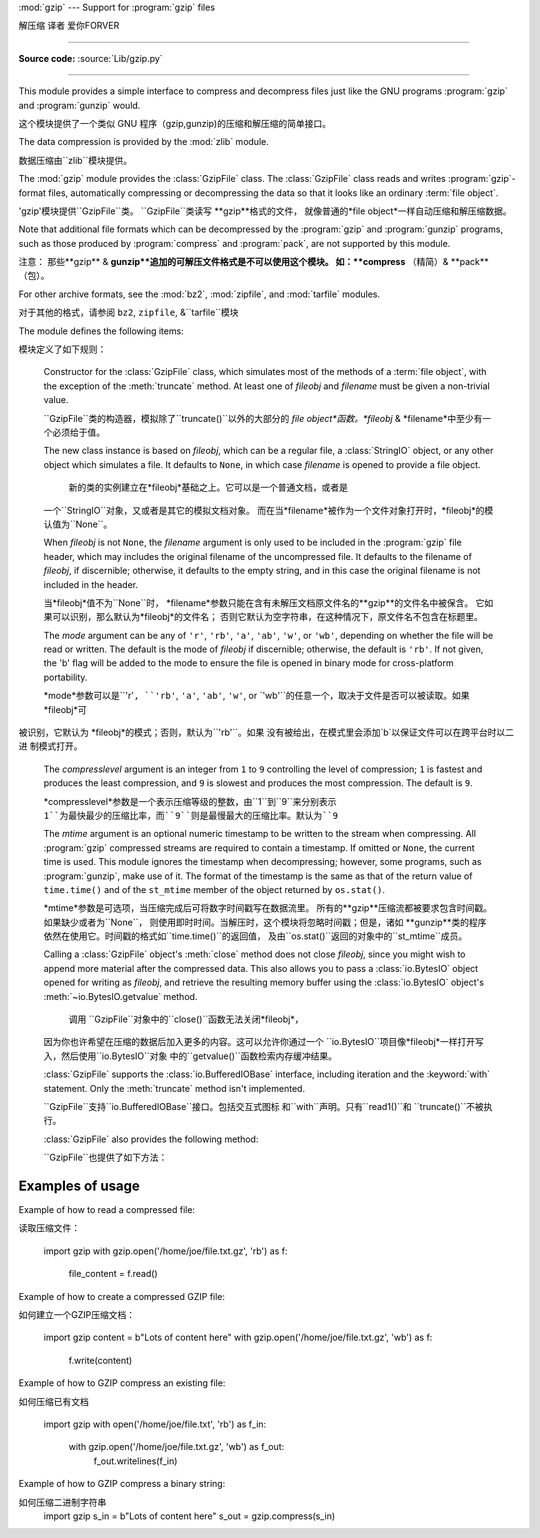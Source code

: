:mod:`gzip` --- Support for :program:`gzip` files

解压缩 译者 爱你FORVER

=================================================

.. module:: gzip
   :synopsis: Interfaces for gzip compression and decompression using file objects.

**Source code:** :source:`Lib/gzip.py`

--------------

This module provides a simple interface to compress and decompress files just
like the GNU programs :program:`gzip` and :program:`gunzip` would.

这个模块提供了一个类似 GNU 程序（gzip,gunzip)的压缩和解压缩的简单接口。

The data compression is provided by the :mod:`zlib` module.

数据压缩由``zlib``模块提供。


The :mod:`gzip` module provides the :class:`GzipFile` class. The :class:`GzipFile`
class reads and writes :program:`gzip`\ -format files, automatically compressing
or decompressing the data so that it looks like an ordinary :term:`file object`.

'gzip'模块提供``GzipFile``类。
``GzipFile``类读写 **gzip**格式的文件，
就像普通的*file object*一样自动压缩和解压缩数据。


Note that additional file formats which can be decompressed by the
:program:`gzip` and :program:`gunzip` programs, such  as those produced by
:program:`compress` and :program:`pack`, are not supported by this module.

注意：
那些**gzip** & **gunzip**追加的可解压文件格式是不可以使用这个模块。
如：**compress** （精简）& **pack**（包）。


For other archive formats, see the :mod:`bz2`, :mod:`zipfile`, and
:mod:`tarfile` modules.

对于其他的格式，请参阅 ``bz2``, ``zipfile``, &``tarfile``模块


The module defines the following items:

模块定义了如下规则：


.. class:: GzipFile(filename=None, mode=None, compresslevel=9, fileobj=None, mtime=None)

   Constructor for the :class:`GzipFile` class, which simulates most of the
   methods of a :term:`file object`, with the exception of the :meth:`truncate`
   method.  At least one of *fileobj* and *filename* must be given a non-trivial
   value.

   ``GzipFile``类的构造器，模拟除了``truncate()``以外的大部分的
   *file object*函数。*fileobj* & *filename*中至少有一个必须给于值。


   The new class instance is based on *fileobj*, which can be a regular file, a
   :class:`StringIO` object, or any other object which simulates a file.  It
   defaults to ``None``, in which case *filename* is opened to provide a file
   object.

    新的类的实例建立在*fileobj*基础之上。它可以是一个普通文档，或者是
   一个``StringIO``对象，又或者是其它的模拟文档对象。
   而在当*filename*被作为一个文件对象打开时，*fileobj*的模认值为``None``。


   When *fileobj* is not ``None``, the *filename* argument is only used to be
   included in the :program:`gzip` file header, which may includes the original
   filename of the uncompressed file.  It defaults to the filename of *fileobj*, if
   discernible; otherwise, it defaults to the empty string, and in this case the
   original filename is not included in the header.

   当*fileobj*值不为``None``时，
   *filename*参数只能在含有未解压文档原文件名的**gzip**的文件名中被保含。
   它如果可以识别，那么默认为*fileobj*的文件名；
   否则它默认为空字符串，在这种情况下，原文件名不包含在标题里。


   The *mode* argument can be any of ``'r'``, ``'rb'``, ``'a'``, ``'ab'``, ``'w'``,
   or ``'wb'``, depending on whether the file will be read or written.  The default
   is the mode of *fileobj* if discernible; otherwise, the default is ``'rb'``. If
   not given, the 'b' flag will be added to the mode to ensure the file is opened
   in binary mode for cross-platform portability.

   *mode*参数可以是``'r'``, ``'rb'``, ``'a'``, ``'ab'``, ``'w'``, or
   `'wb'``的任意一个，取决于文件是否可以被读取。如果 *fileobj*可
  被识别，它默认为 *fileobj*的模式；否则，默认为``'rb'``。如果
  没有被给出，在模式里会添加`b`以保证文件可以在跨平台时以二进
  制模式打开。


   The *compresslevel* argument is an integer from ``1`` to ``9`` controlling the
   level of compression; ``1`` is fastest and produces the least compression, and
   ``9`` is slowest and produces the most compression.  The default is ``9``.

   *compresslevel*参数是一个表示压缩等级的整数，由``1``到``9``来分别表示
   ``1``为最快最少的压缩比率，而``9``则是最慢最大的压缩比率。默认为``9``


   The *mtime* argument is an optional numeric timestamp to be written to
   the stream when compressing.  All :program:`gzip` compressed streams are
   required to contain a timestamp.  If omitted or ``None``, the current
   time is used.  This module ignores the timestamp when decompressing;
   however, some programs, such as :program:`gunzip`\ , make use of it.
   The format of the timestamp is the same as that of the return value of
   ``time.time()`` and of the ``st_mtime`` member of the object returned
   by ``os.stat()``.

   *mtime*参数是可选项，当压缩完成后可将数字时间戳写在数据流里。
   所有的**gzip**压缩流都被要求包含时间戳。如果缺少或者为``None``，
   则使用即时时间。当解压时，这个模块将忽略时间戳；但是，诸如
   **gunzip**类的程序依然在使用它。时间戳的格式如``time.time()``的返回值，
   及由``os.stat()``返回的对象中的``st_mtime``成员。


   Calling a :class:`GzipFile` object's :meth:`close` method does not close
   *fileobj*, since you might wish to append more material after the compressed
   data.  This also allows you to pass a :class:`io.BytesIO` object opened for
   writing as *fileobj*, and retrieve the resulting memory buffer using the
   :class:`io.BytesIO` object's :meth:`~io.BytesIO.getvalue` method.

    调用 ``GzipFile``对象中的``close()``函数无法关闭*fileobj*，
   因为你也许希望在压缩的数据后加入更多的内容。这可以允许你通过一个
   ``io.BytesIO``项目像*fileobj*一样打开写入，然后使用``io.BytesIO``对象
   中的``getvalue()``函数检索内存缓冲结果。


   :class:`GzipFile` supports the :class:`io.BufferedIOBase` interface,
   including iteration and the :keyword:`with` statement.  Only the
   :meth:`truncate` method isn't implemented.

   ``GzipFile``支持``io.BufferedIOBase``接口。包括交互式图标
   和``with``声明。只有``read1()``和 ``truncate()``不被执行。


   :class:`GzipFile` also provides the following method:

   ``GzipFile``也提供了如下方法：


   .. method:: peek([n])

      Read *n* uncompressed bytes without advancing the file position.
      At most one single read on the compressed stream is done to satisfy
      the call.  The number of bytes returned may be more or less than
      requested.

      读取*n*未压缩字节，而不推进文件位置。
      大多数时候，可以根据要求单独读取压缩流。
      返回的字节数可能比要求多或少。


      .. versionadded:: 3.2

   .. versionchanged:: 3.1
      Support for the :keyword:`with` statement was added.

   .. versionchanged:: 3.2
      Support for zero-padded files was added.

   .. versionchanged:: 3.2
      Support for unseekable files was added.


.. function:: open(filename, mode='rb', compresslevel=9)

   This is a shorthand for ``GzipFile(filename,`` ``mode,`` ``compresslevel)``.
   The *filename* argument is required; *mode* defaults to ``'rb'`` and
   *compresslevel* defaults to ``9``.

 这是``GzipFile(filename,`` ``mode,`` ``compresslevel)``的简写。
   *filename*是必需的，*mode*默认``'rb'``，*compresslevel*默认``9``


.. function:: compress(data, compresslevel=9)

   Compress the *data*, returning a :class:`bytes` object containing
   the compressed data.  *compresslevel* has the same meaning as in
   the :class:`GzipFile` constructor above.

    压缩*data*，返回一个包含被压缩数据的``bytes``对象。
   *compresslevel* 意义同上面``GzipFile``介绍


   .. versionadded:: 3.2

.. function:: decompress(data)

   Decompress the *data*, returning a :class:`bytes` object containing the
   uncompressed data.

   解压缩*data*，返回一个包含被解压数据的``bytes``对象。


   .. versionadded:: 3.2


.. _gzip-usage-examples:

Examples of usage
-----------------

Example of how to read a compressed file::

读取压缩文件：



   import gzip
   with gzip.open('/home/joe/file.txt.gz', 'rb') as f:
       file_content = f.read()

Example of how to create a compressed GZIP file::

如何建立一个GZIP压缩文档：


   import gzip
   content = b"Lots of content here"
   with gzip.open('/home/joe/file.txt.gz', 'wb') as f:
       f.write(content)

Example of how to GZIP compress an existing file::

如何压缩已有文档


   import gzip
   with open('/home/joe/file.txt', 'rb') as f_in:
       with gzip.open('/home/joe/file.txt.gz', 'wb') as f_out:
           f_out.writelines(f_in)

Example of how to GZIP compress a binary string::

如何压缩二进制字符串
   import gzip
   s_in = b"Lots of content here"
   s_out = gzip.compress(s_in)

.. seealso::

   Module :mod:`zlib`
      The basic data compression module needed to support the :program:`gzip` file
      format.

        模块``zlib``
      基础的数据压缩模块必须要支持**gzip**文件格式。





